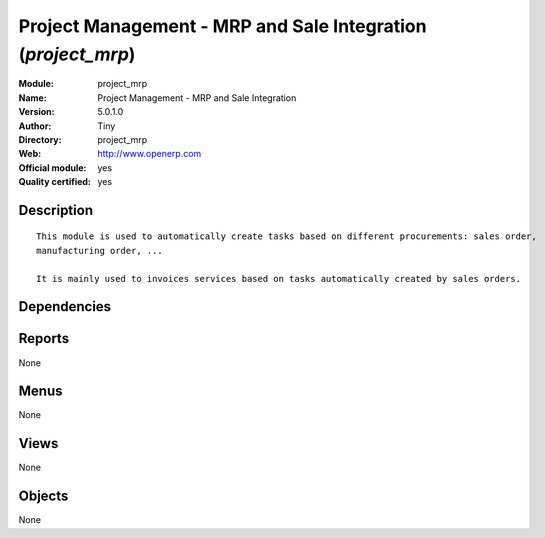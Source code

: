 
.. i18n: .. module:: project_mrp
.. i18n:     :synopsis: Project Management - MRP and Sale Integration (Official, Quality Certified)
.. i18n:     :noindex:
.. i18n: .. 

.. module:: project_mrp
    :synopsis: Project Management - MRP and Sale Integration (Official, Quality Certified)
    :noindex:
.. 

.. i18n: .. raw:: html
.. i18n: 
.. i18n:     <link rel="stylesheet" href="../_static/hide_objects_in_sidebar.css" type="text/css" />

.. raw:: html

    <link rel="stylesheet" href="../_static/hide_objects_in_sidebar.css" type="text/css" />

.. i18n: Project Management - MRP and Sale Integration (*project_mrp*)
.. i18n: =============================================================
.. i18n: :Module: project_mrp
.. i18n: :Name: Project Management - MRP and Sale Integration
.. i18n: :Version: 5.0.1.0
.. i18n: :Author: Tiny
.. i18n: :Directory: project_mrp
.. i18n: :Web: http://www.openerp.com
.. i18n: :Official module: yes
.. i18n: :Quality certified: yes

Project Management - MRP and Sale Integration (*project_mrp*)
=============================================================
:Module: project_mrp
:Name: Project Management - MRP and Sale Integration
:Version: 5.0.1.0
:Author: Tiny
:Directory: project_mrp
:Web: http://www.openerp.com
:Official module: yes
:Quality certified: yes

.. i18n: Description
.. i18n: -----------

Description
-----------

.. i18n: ::
.. i18n: 
.. i18n:   This module is used to automatically create tasks based on different procurements: sales order, 
.. i18n:   manufacturing order, ...
.. i18n:   
.. i18n:   It is mainly used to invoices services based on tasks automatically created by sales orders.

::

  This module is used to automatically create tasks based on different procurements: sales order, 
  manufacturing order, ...
  
  It is mainly used to invoices services based on tasks automatically created by sales orders.

.. i18n: Dependencies
.. i18n: ------------

Dependencies
------------

.. i18n:  * :mod:`project`
.. i18n:  * :mod:`mrp`
.. i18n:  * :mod:`sale`
.. i18n:  * :mod:`mrp_jit`

 * :mod:`project`
 * :mod:`mrp`
 * :mod:`sale`
 * :mod:`mrp_jit`

.. i18n: Reports
.. i18n: -------

Reports
-------

.. i18n: None

None

.. i18n: Menus
.. i18n: -------

Menus
-------

.. i18n: None

None

.. i18n: Views
.. i18n: -----

Views
-----

.. i18n: None

None

.. i18n: Objects
.. i18n: -------

Objects
-------

.. i18n: None

None
